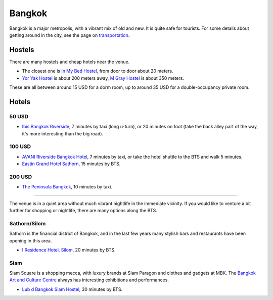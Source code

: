 .. title: Accommodation
.. slug: accommodation
.. date: 2018-05-06 12:32:00 UTC+07:00
.. tags: 
.. category: 
.. link: 
.. description: 
.. type: text

Bangkok
=======

Bangkok is a major metropolis, with a vibrant mix of old and new. It is quite
safe for tourists. For some details about getting around in the city, see the
page on `transportation <transportation>`_.

Hostels
-------

There are many hostels and cheap hotels near the venue.

- The closest one is `In My Bed Hostel`_, from door to door about 20 meters.
- `Yor Yak Hostel`_ is about 200 meters away, `M Gray Hostel`_ is about 350 meters. 

These are all between around 15 USD for a dorm room, up to around 35 USD for a double-occupancy private room.

.. _In My Bed Hostel: https://goo.gl/maps/iZ8jZkvoFyR2 
.. _Yor Yak Hostel: https://goo.gl/maps/vTp1b6heo7J2
.. _M Gray Hostel: https://goo.gl/maps/s8mRCAYWacG2



Hotels
------

50 USD 
``````

- `Ibis Bangkok Riverside <https://goo.gl/maps/JFZBsHFjGKR2>`_, 7 minutes by
  taxi (long u-turn), or 20 minutes on foot (take the back alley part of the
  way, it's more interesting than the big road).

100 USD
```````

- `AVANI Riverside Bangkok Hotel <https://goo.gl/maps/XPTmGGGeiV12>`_, 7 minutes
  by taxi, or take the hotel shuttle to the BTS and walk 5 minutes.

- `Eastin Grand Hotel Sathorn <https://goo.gl/maps/jnWifgZmr7A2>`_, 15 minutes by BTS.

200 USD
```````

- `The Peninsula Bangkok <https://goo.gl/maps/foovbwE63Vq>`_, 10 minutes by taxi.

------

The venue is in a quiet area without much vibrant nightlife in the immediate vicinity. 
If you would like to venture a bit further for shopping or nightlife, there are
many options along the BTS.

Sathorn/Silom
`````````````

Sathorn is the financial district of Bangkok, and in the last few years many
stylish bars and restaurants have been opening in this area. 

- `I Residence Hotel, Silom <https://goo.gl/maps/KaLNPB9tMLF2>`_, 20 minutes by BTS.

Siam
````

Siam Square is a shopping mecca, with luxury brands at Siam Paragon and clothes and gadgets at MBK.
The `Bangkok Art and Culture Centre`_ always has interesting exhibitions and performances.

- `Lub d Bangkok Siam Hostel <https://goo.gl/maps/EsTifyxHiAM2>`_, 30 minutes by BTS.

.. _Bangkok Art and Culture Centre: https://goo.gl/maps/ynWaiasixjp
